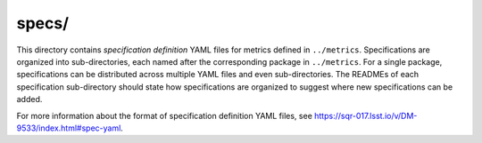 ######
specs/
######

This directory contains *specification definition* YAML files for metrics defined in ``../metrics``.
Specifications are organized into sub-directories, each named after the corresponding package in ``../metrics``.
For a single package, specifications can be distributed across multiple YAML files and even sub-directories.
The READMEs of each specification sub-directory should state how specifications are organized to suggest where new specifications can be added.

For more information about the format of specification definition YAML files, see https://sqr-017.lsst.io/v/DM-9533/index.html#spec-yaml.
